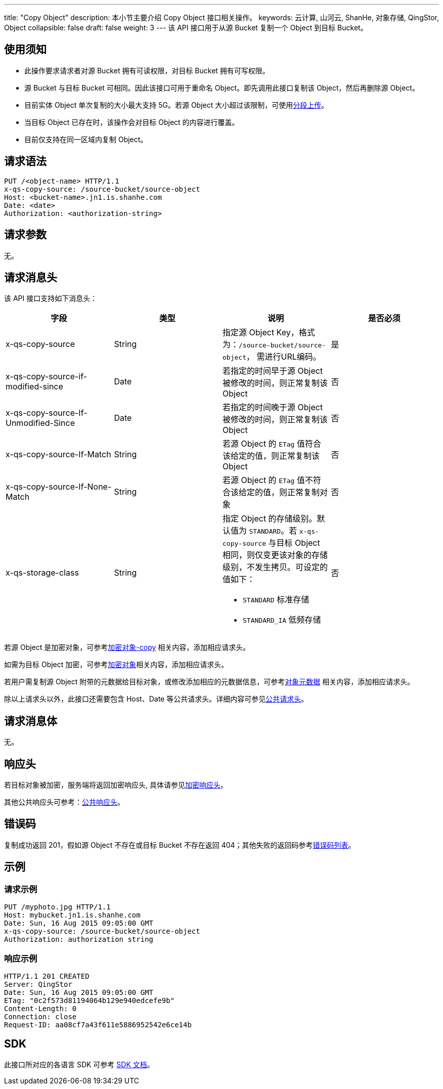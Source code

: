 ---
title: "Copy Object"
description: 本小节主要介绍 Copy Object 接口相关操作。
keywords: 云计算, 山河云, ShanHe, 对象存储, QingStor, Object
collapsible: false
draft: false
weight: 3
---
该 API 接口用于从源 Bucket 复制一个 Object 到目标 Bucket。

== 使用须知

* 此操作要求请求者对源 Bucket 拥有可读权限，对目标 Bucket 拥有可写权限。
* 源 Bucket 与目标 Bucket 可相同。因此该接口可用于重命名 Object。即先调用此接口复制该 Object，然后再删除源 Object。
* 目前实体 Object 单次复制的大小最大支持 5G。若源 Object 大小超过该限制，可使用link:../../../object/multipart/[分段上传]。
* 当目标 Object 已存在时，该操作会对目标 Object 的内容进行覆盖。
* 目前仅支持在同一区域内复制 Object。

== 请求语法

[source,http]
----
PUT /<object-name> HTTP/1.1
x-qs-copy-source: /source-bucket/source-object
Host: <bucket-name>.jn1.is.shanhe.com
Date: <date>
Authorization: <authorization-string>
----

== 请求参数

无。

== 请求消息头

该 API 接口支持如下消息头：

|===
| 字段 | 类型 | 说明 | 是否必须

| x-qs-copy-source
| String
| 指定源 Object Key，格式为：`/source-bucket/source-object`， 需进行URL编码。
| 是

| x-qs-copy-source-if-modified-since
| Date
| 若指定的时间早于源 Object 被修改的时间，则正常复制该 Object
| 否

| x-qs-copy-source-If-Unmodified-Since
| Date
| 若指定的时间晚于源 Object 被修改的时间，则正常复制该 Object
| 否

| x-qs-copy-source-If-Match
| String
| 若源 Object 的 `ETag` 值符合该给定的值，则正常复制该 Object
| 否

| x-qs-copy-source-If-None-Match
| String
| 若源 Object 的 `ETag` 值不符合该给定的值，则正常复制对象
| 否

| x-qs-storage-class
| String
a| 指定 Object 的存储级别。默认值为 `STANDARD`。若 `x-qs-copy-source` 与目标 Object 相同，则仅变更该对象的存储级别，不发生拷贝。可设定的值如下：

* `STANDARD` 标准存储
* `STANDARD_IA` 低频存储
| 否
|===

若源 Object 是加密对象，可参考link:../../../object/encryption/[加密对象-copy] 相关内容，添加相应请求头。

如需为目标 Object 加密，可参考link:../../../object/encryption/[加密对象]相关内容，添加相应请求头。

若用户需复制源 Object 附带的元数据给目标对象，或修改添加相应的元数据信息，可参考link:../../../metadata/[对象元数据] 相关内容，添加相应请求头。

除以上请求头以外，此接口还需要包含 Host、Date 等公共请求头。详细内容可参见link:../../../common_header/#_请求头字段_request_header[公共请求头]。

== 请求消息体

无。

== 响应头

若目标对象被加密，服务端将返回加密响应头, 具体请参见link:../../../object/encryption/#_加密响应头[加密响应头]。

其他公共响应头可参考：link:../../../common_header/#_响应头字段_response_header[公共响应头]。

== 错误码

复制成功返回 201，假如源 Object 不存在或目标 Bucket 不存在返回 404；其他失败的返回码参考link:../../../error_code/#_错误码列表[错误码列表]。

== 示例

=== 请求示例

[source,http]
----
PUT /myphoto.jpg HTTP/1.1
Host: mybucket.jn1.is.shanhe.com
Date: Sun, 16 Aug 2015 09:05:00 GMT
x-qs-copy-source: /source-bucket/source-object
Authorization: authorization string
----

=== 响应示例

[source,http]
----
HTTP/1.1 201 CREATED
Server: QingStor
Date: Sun, 16 Aug 2015 09:05:00 GMT
ETag: "0c2f573d81194064b129e940edcefe9b"
Content-Length: 0
Connection: close
Request-ID: aa08cf7a43f611e5886952542e6ce14b
----

== SDK

此接口所对应的各语言 SDK 可参考 link:../../../../sdk/[SDK 文档]。

